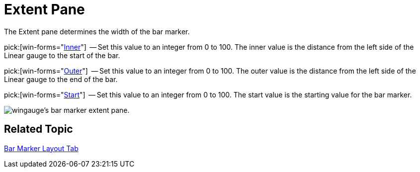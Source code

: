 ﻿////

|metadata|
{
    "name": "wingauge-bar-marker-extent-pane",
    "controlName": ["WinGauge"],
    "tags": ["Charting"],
    "guid": "{5F3E44AF-BEBE-4B05-89B7-62C82FDF6B1F}",  
    "buildFlags": [],
    "createdOn": "0001-01-01T00:00:00Z"
}
|metadata|
////

= Extent Pane

The Extent pane determines the width of the bar marker.

pick:[win-forms="link:{ApiPlatform}win.ultrawingauge{ApiVersion}~infragistics.ultragauge.resources.lineargaugebarmarker~innerextent.html[Inner]"]  -- Set this value to an integer from 0 to 100. The inner value is the distance from the left side of the Linear gauge to the start of the bar.

pick:[win-forms="link:{ApiPlatform}win.ultrawingauge{ApiVersion}~infragistics.ultragauge.resources.lineargaugebarmarker~outerextent.html[Outer]"]  -- Set this value to an integer from 0 to 100. The outer value is the distance from the left side of the Linear gauge to the end of the bar.

pick:[win-forms="link:{ApiPlatform}win.ultrawingauge{ApiVersion}~infragistics.ultragauge.resources.lineargaugebarmarker~startextent.html[Start]"]  -- Set this value to an integer from 0 to 100. The start value is the starting value for the bar marker.

image::images/Bar_Marker_Extent_Pane_01.png[wingauge's bar marker extent pane.]

== Related Topic

link:wingauge-bar-marker-layout-tab.html[Bar Marker Layout Tab]